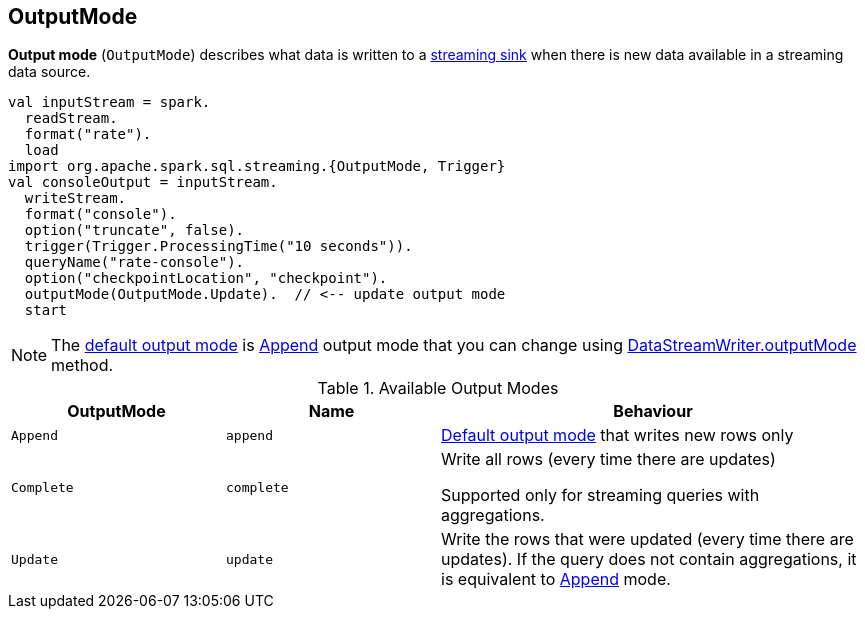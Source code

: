 == [[OutputMode]] OutputMode

*Output mode* (`OutputMode`) describes what data is written to a link:spark-sql-streaming-Sink.adoc[streaming sink] when there is new data available in a streaming data source.

[source, scala]
----
val inputStream = spark.
  readStream.
  format("rate").
  load
import org.apache.spark.sql.streaming.{OutputMode, Trigger}
val consoleOutput = inputStream.
  writeStream.
  format("console").
  option("truncate", false).
  trigger(Trigger.ProcessingTime("10 seconds")).
  queryName("rate-console").
  option("checkpointLocation", "checkpoint").
  outputMode(OutputMode.Update).  // <-- update output mode
  start
----

NOTE: The link:spark-sql-streaming-DataStreamWriter.adoc#outputMode[default output mode] is <<Append, Append>> output mode that you can change using link:spark-sql-streaming-DataStreamWriter.adoc#outputMode[DataStreamWriter.outputMode] method.

[[available-output-modes]]
.Available Output Modes
[cols="1,1,2",options="header",width="100%"]
|===
| OutputMode
| Name
| Behaviour

| [[Append]] `Append`
| `append`
| link:spark-sql-streaming-DataStreamWriter.adoc#outputMode[Default output mode] that writes new rows only

| [[Complete]] `Complete`
| `complete`
| Write all rows (every time there are updates)

Supported only for streaming queries with aggregations.

| [[Update]] `Update`
| `update`
| Write the rows that were updated (every time there are updates). If the query does not contain aggregations, it is equivalent to <<Append, Append>> mode.
|===
